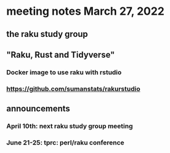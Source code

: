 * meeting notes March 27, 2022
** the raku study group

** "Raku, Rust and Tidyverse"
*** Docker image to use raku with rstudio
*** https://github.com/sumanstats/rakurstudio

** announcements 
*** April 10th: next raku study group meeting 
*** June 21-25: tprc: perl/raku conference 
